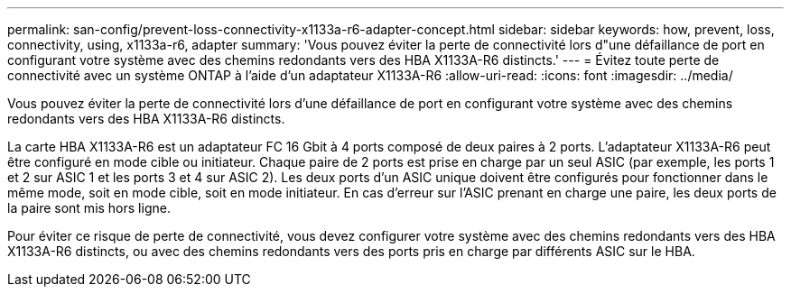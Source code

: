 ---
permalink: san-config/prevent-loss-connectivity-x1133a-r6-adapter-concept.html 
sidebar: sidebar 
keywords: how, prevent, loss, connectivity, using, x1133a-r6, adapter 
summary: 'Vous pouvez éviter la perte de connectivité lors d"une défaillance de port en configurant votre système avec des chemins redondants vers des HBA X1133A-R6 distincts.' 
---
= Évitez toute perte de connectivité avec un système ONTAP à l'aide d'un adaptateur X1133A-R6
:allow-uri-read: 
:icons: font
:imagesdir: ../media/


[role="lead"]
Vous pouvez éviter la perte de connectivité lors d'une défaillance de port en configurant votre système avec des chemins redondants vers des HBA X1133A-R6 distincts.

La carte HBA X1133A-R6 est un adaptateur FC 16 Gbit à 4 ports composé de deux paires à 2 ports. L'adaptateur X1133A-R6 peut être configuré en mode cible ou initiateur. Chaque paire de 2 ports est prise en charge par un seul ASIC (par exemple, les ports 1 et 2 sur ASIC 1 et les ports 3 et 4 sur ASIC 2). Les deux ports d'un ASIC unique doivent être configurés pour fonctionner dans le même mode, soit en mode cible, soit en mode initiateur. En cas d'erreur sur l'ASIC prenant en charge une paire, les deux ports de la paire sont mis hors ligne.

Pour éviter ce risque de perte de connectivité, vous devez configurer votre système avec des chemins redondants vers des HBA X1133A-R6 distincts, ou avec des chemins redondants vers des ports pris en charge par différents ASIC sur le HBA.

